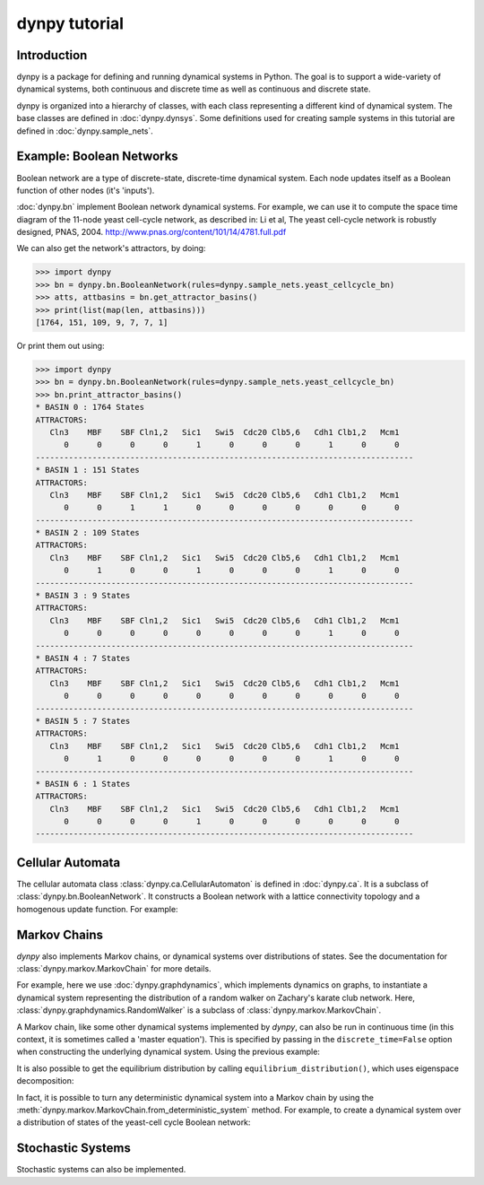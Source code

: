 dynpy tutorial
==============

Introduction
------------

dynpy is a package for defining and running dynamical systems in Python.  The
goal is to support a wide-variety of dynamical systems, both continuous and
discrete time as well as continuous and discrete state.

dynpy is organized into a hierarchy of classes, with each class representing a
different kind of dynamical system.    The base classes are defined in
:doc:`dynpy.dynsys`.  Some definitions used for creating sample systems in this 
tutorial are defined in :doc:`dynpy.sample_nets`.


Example: Boolean Networks
-------------------------

Boolean network are a type of discrete-state, discrete-time dynamical system.  
Each node updates itself as a Boolean function of other nodes (it's 'inputs').

:doc:`dynpy.bn` implement Boolean network dynamical systems. For example, we
can use it to compute the 
space time diagram of the 11-node yeast cell-cycle network, as described in:
Li et al, The yeast cell-cycle network is robustly designed, PNAS, 2004.
http://www.pnas.org/content/101/14/4781.full.pdf


.. plot::
   :include-source:

    import numpy as np, matplotlib.pyplot as plt
    import dynpy

    bn = dynpy.bn.BooleanNetwork(rules=dynpy.sample_nets.yeast_cellcycle_bn)

    initState = np.zeros(bn.num_vars, 'int')
    initState[ [1,3,6] ] = 1
    plt.spy(bn.get_trajectory(start_state=initState, max_time=15))
    plt.xlabel('Node')
    plt.ylabel('Time')


We can also get the network's attractors, by doing:

>>> import dynpy
>>> bn = dynpy.bn.BooleanNetwork(rules=dynpy.sample_nets.yeast_cellcycle_bn)
>>> atts, attbasins = bn.get_attractor_basins()
>>> print(list(map(len, attbasins)))
[1764, 151, 109, 9, 7, 7, 1]


Or print them out using:

>>> import dynpy
>>> bn = dynpy.bn.BooleanNetwork(rules=dynpy.sample_nets.yeast_cellcycle_bn)
>>> bn.print_attractor_basins()
* BASIN 0 : 1764 States
ATTRACTORS:
   Cln3    MBF    SBF Cln1,2   Sic1   Swi5  Cdc20 Clb5,6   Cdh1 Clb1,2   Mcm1
      0      0      0      0      1      0      0      0      1      0      0
--------------------------------------------------------------------------------
* BASIN 1 : 151 States
ATTRACTORS:
   Cln3    MBF    SBF Cln1,2   Sic1   Swi5  Cdc20 Clb5,6   Cdh1 Clb1,2   Mcm1
      0      0      1      1      0      0      0      0      0      0      0
--------------------------------------------------------------------------------
* BASIN 2 : 109 States
ATTRACTORS:
   Cln3    MBF    SBF Cln1,2   Sic1   Swi5  Cdc20 Clb5,6   Cdh1 Clb1,2   Mcm1
      0      1      0      0      1      0      0      0      1      0      0
--------------------------------------------------------------------------------
* BASIN 3 : 9 States
ATTRACTORS:
   Cln3    MBF    SBF Cln1,2   Sic1   Swi5  Cdc20 Clb5,6   Cdh1 Clb1,2   Mcm1
      0      0      0      0      0      0      0      0      1      0      0
--------------------------------------------------------------------------------
* BASIN 4 : 7 States
ATTRACTORS:
   Cln3    MBF    SBF Cln1,2   Sic1   Swi5  Cdc20 Clb5,6   Cdh1 Clb1,2   Mcm1
      0      0      0      0      0      0      0      0      0      0      0
--------------------------------------------------------------------------------
* BASIN 5 : 7 States
ATTRACTORS:
   Cln3    MBF    SBF Cln1,2   Sic1   Swi5  Cdc20 Clb5,6   Cdh1 Clb1,2   Mcm1
      0      1      0      0      0      0      0      0      1      0      0
--------------------------------------------------------------------------------
* BASIN 6 : 1 States
ATTRACTORS:
   Cln3    MBF    SBF Cln1,2   Sic1   Swi5  Cdc20 Clb5,6   Cdh1 Clb1,2   Mcm1
      0      0      0      0      1      0      0      0      0      0      0
--------------------------------------------------------------------------------


Cellular Automata
-----------------

The cellular automata class :class:`dynpy.ca.CellularAutomaton` is defined in
:doc:`dynpy.ca`.  It is a subclass of :class:`dynpy.bn.BooleanNetwork`.
It constructs a Boolean network with a lattice connectivity
topology and a homogenous update function.  For example:

.. plot::
   :include-source:

    import numpy as np, matplotlib.pyplot as plt
    import dynpy

    ca = dynpy.ca.CellularAutomaton(num_vars=100, num_neighbors=1, ca_rule_number=110)

    initState = np.zeros(ca.num_vars, 'int')
    initState[int(ca.num_vars/2)] = 1
    plt.spy(ca.get_trajectory(start_state=initState, max_time=50))
    plt.xlabel('Node')
    plt.ylabel('Time')



Markov Chains
--------------

`dynpy` also implements Markov chains, or dynamical systems over distributions of
states.  See the documentation for :class:`dynpy.markov.MarkovChain` for more 
details. 

For example, here we use :doc:`dynpy.graphdynamics`, which implements dynamics on
graphs, to instantiate a dynamical system representing the distribution
of a random walker on Zachary's karate club network.  Here, 
:class:`dynpy.graphdynamics.RandomWalker` is a subclass of
:class:`dynpy.markov.MarkovChain`.

.. plot::
    :include-source:

    import matplotlib.pyplot as plt
    import dynpy

    G = dynpy.sample_nets.karateclub_net
    N = G.shape[0]
    rw = dynpy.graphdynamics.RandomWalker(graph=G)

    initState = np.zeros(N)
    initState[ 5 ] = 1

    trajectory = rw.get_trajectory(start_state=initState, max_time=30)
    plt.imshow(trajectory, interpolation='none')
    plt.xlabel('Node')
    plt.ylabel('Time')


A Markov chain, like some other dynamical systems implemented by `dynpy`, can also 
be run in continuous time (in this context, it is sometimes called a 'master
equation'). This is specified by passing in the ``discrete_time=False`` option when
constructing the underlying dynamical system. Using the previous example:

.. plot::
    :include-source:

    import matplotlib.pyplot as plt
    import dynpy

    G = dynpy.sample_nets.karateclub_net
    N = G.shape[0]
    rw = dynpy.graphdynamics.RandomWalker(graph=G, discrete_time=False)

    initState = np.zeros(N)
    initState[ 5 ] = 1

    trajectory = rw.get_trajectory(start_state=initState, max_time=30)
    plt.imshow(trajectory, interpolation='none')
    plt.xlabel('Node')
    plt.ylabel('Time')


It is also possible to get the equilibrium distribution by calling
``equilibrium_distribution()``, which uses eigenspace decomposition:

.. plot::
    :include-source:

    import matplotlib.pyplot as plt
    import numpy as np
    import dynpy

    kc = dynpy.sample_nets.karateclub_net
    rw = dynpy.graphdynamics.RandomWalker(graph=kc, discrete_time=False)

    eq_state = rw.equilibrium_distribution()
    plt.imshow(np.atleast_2d(eq_state), interpolation='none')


In fact, it is possible to turn any deterministic dynamical system into a Markov 
chain by using the :meth:`dynpy.markov.MarkovChain.from_deterministic_system` method.
For example, to create a dynamical system over a distribution of states of 
the yeast-cell cycle Boolean network:

.. plot::
    :include-source:

    import matplotlib.pyplot as plt
    import dynpy

    bn = dynpy.bn.BooleanNetwork(rules=dynpy.sample_nets.yeast_cellcycle_bn)
    bnMC = dynpy.markov.MarkovChain.from_deterministic_system(bn)

    # get distribution over states at various timepoints
    t = bnMC.get_trajectory(start_state=bnMC.get_uniform_distribution(), max_time=20)

    # project back from states onto activations of original nodes
    bnProbs = t.dot(bnMC.ndx2state_mx)

    # plot
    plt.imshow(bnProbs, interpolation='none')
    plt.xlabel('Node')
    plt.ylabel('Time')


Stochastic Systems
----------------------------

Stochastic systems can also be implemented.

.. plot::
    :include-source:

    import matplotlib.pyplot as plt
    import numpy as np
    import dynpy

    num_steps = 30
    G = dynpy.sample_nets.karateclub_net
    N = G.shape[0]
    rw = dynpy.graphdynamics.RandomWalker(graph=G)
    sampler = dynpy.markov.MarkovChainSampler(rw)

    # Initialize with a single random walker on node id=5
    cState = np.zeros(N)
    cState[ 5 ] = 1

    spacetime = sampler.get_trajectory(start_state=cState, max_time=num_steps)

    plt.spy(spacetime)
    plt.xlabel('Node')
    plt.ylabel('Time')

